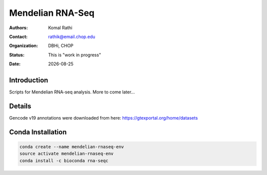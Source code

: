 .. |date| date::

*****************
Mendelian RNA-Seq
*****************

:authors: Komal Rathi
:contact: rathik@email.chop.edu
:organization: DBHi, CHOP
:status: This is "work in progress"
:date: |date|

.. meta::
   :keywords: mendelian, rnaseq, 2018
   :description: Mendelian RNA-seq analysis

Introduction
============

Scripts for Mendelian RNA-seq analysis. More to come later...

Details
=======

Gencode v19 annotations were downloaded from here: https://gtexportal.org/home/datasets

Conda Installation
==================

.. code-block:: bash
   
        conda create --name mendelian-rnaseq-env
        source activate mendelian-rnaseq-env
        conda install -c bioconda rna-seqc

